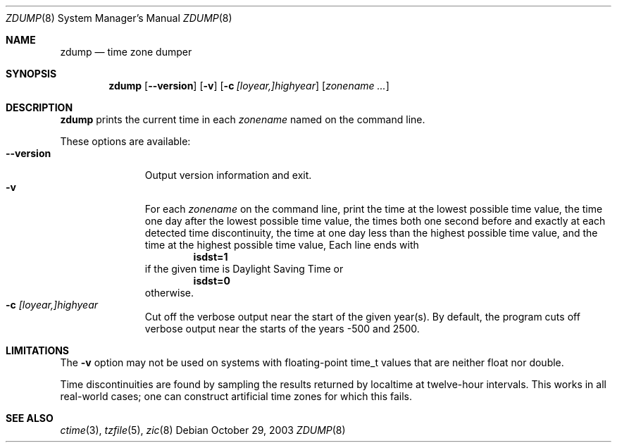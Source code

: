 .\"	$NetBSD: zdump.8,v 1.8 2010/01/08 23:14:13 joerg Exp $
.\" @(#)zdump.8	7.4
.Dd October 29, 2003
.Dt ZDUMP 8
.Os
.Sh NAME
.Nm zdump
.Nd time zone dumper
.Sh SYNOPSIS
.Nm zdump
.Op Fl \-version
.Op Fl v
.Op Fl c Ar [loyear,]highyear
.Op Ar zonename ...
.Sh DESCRIPTION
.Nm
prints the current time in each
.Ar zonename
named on the command line.
.Pp
These options are available:
.Bl -tag -width XXXXXXXXX -compact
.It Fl \-version
Output version information and exit.
.It Fl v
For each
.Ar zonename
on the command line,
print the time at the lowest possible time value,
the time one day after the lowest possible time value,
the times both one second before and exactly at
each detected time discontinuity,
the time at one day less than the highest possible time value,
and the time at the highest possible time value,
Each line ends with
.Dl isdst=1
if the given time is Daylight Saving Time or
.Dl isdst=0
otherwise.
.It Fl c Ar [loyear,]highyear
Cut off the verbose output near the start of the given year(s).
By default,
the program cuts off verbose output near the starts of the years -500 and 2500.
.El
.Sh LIMITATIONS
The
.Fl v
option may not be used on systems with floating-point time_t values
that are neither float nor double.
.Pp
Time discontinuities are found by sampling the results returned by localtime
at twelve-hour intervals.
This works in all real-world cases;
one can construct artificial time zones for which this fails.
.Sh SEE ALSO
.Xr ctime 3 ,
.Xr tzfile 5 ,
.Xr zic 8
.\" @(#)zdump.8	8.2
.\" This file is in the public domain, so clarified as of
.\" 2009-05-17 by Arthur David Olson.
